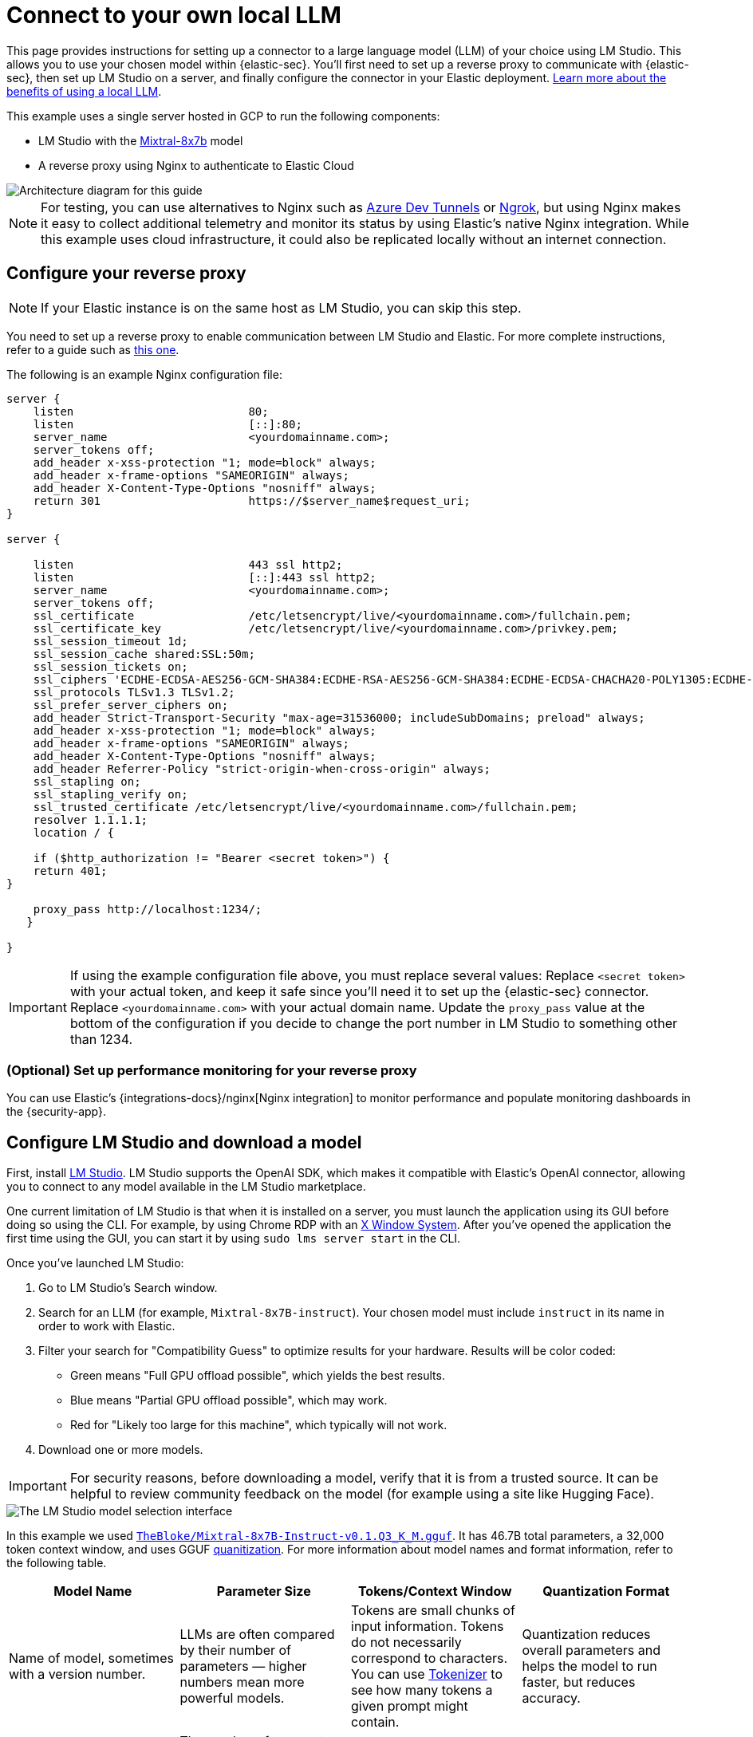 [[connect-to-byo-llm]]
= Connect to your own local LLM

:frontmatter-description: Set up a connector to LM Studio so you can use a local model with AI Assistant.
:frontmatter-tags-products: [security]
:frontmatter-tags-content-type: [guide]
:frontmatter-tags-user-goals: [get-started]

This page provides instructions for setting up a connector to a large language model (LLM) of your choice using LM Studio. This allows you to use your chosen model within {elastic-sec}. You'll first need to set up a reverse proxy to communicate with {elastic-sec}, then set up LM Studio on a server, and finally configure the connector in your Elastic deployment. https://www.elastic.co/blog/ai-assistant-locally-hosted-models[Learn more about the benefits of using a local LLM].

This example uses a single server hosted in GCP to run the following components:

* LM Studio with the https://mistral.ai/technology/#models[Mixtral-8x7b] model
* A reverse proxy using Nginx to authenticate to Elastic Cloud

image::images/lms-studio-arch-diagram.png[Architecture diagram for this guide]

NOTE: For testing, you can use alternatives to Nginx such as https://learn.microsoft.com/en-us/azure/developer/dev-tunnels/overview[Azure Dev Tunnels] or https://ngrok.com/[Ngrok], but using Nginx makes it easy to collect additional telemetry and monitor its status by using Elastic's native Nginx integration. While this example uses cloud infrastructure, it could also be replicated locally without an internet connection.

[discrete]
== Configure your reverse proxy

NOTE: If your Elastic instance is on the same host as LM Studio, you can skip this step.

You need to set up a reverse proxy to enable communication between LM Studio and Elastic. For more complete instructions, refer to a guide such as https://www.digitalocean.com/community/tutorials/how-to-configure-nginx-as-a-reverse-proxy-on-ubuntu-22-04[this one].

The following is an example Nginx configuration file:

[source,txt]
--------------------------------------------------
server {
    listen                          80;
    listen                          [::]:80;
    server_name                     <yourdomainname.com>;
    server_tokens off;
    add_header x-xss-protection "1; mode=block" always;
    add_header x-frame-options "SAMEORIGIN" always;
    add_header X-Content-Type-Options "nosniff" always;
    return 301                      https://$server_name$request_uri;
}

server {

    listen                          443 ssl http2;
    listen                          [::]:443 ssl http2;
    server_name                     <yourdomainname.com>;
    server_tokens off;
    ssl_certificate                 /etc/letsencrypt/live/<yourdomainname.com>/fullchain.pem;
    ssl_certificate_key             /etc/letsencrypt/live/<yourdomainname.com>/privkey.pem;
    ssl_session_timeout 1d;
    ssl_session_cache shared:SSL:50m;
    ssl_session_tickets on;
    ssl_ciphers 'ECDHE-ECDSA-AES256-GCM-SHA384:ECDHE-RSA-AES256-GCM-SHA384:ECDHE-ECDSA-CHACHA20-POLY1305:ECDHE-RSA-CHACHA20-POLY1305:ECDHE-ECDSA-AES128-GCM-SHA256:ECDHE-RSA-AES128-GCM-SHA256';
    ssl_protocols TLSv1.3 TLSv1.2;
    ssl_prefer_server_ciphers on;
    add_header Strict-Transport-Security "max-age=31536000; includeSubDomains; preload" always;
    add_header x-xss-protection "1; mode=block" always;
    add_header x-frame-options "SAMEORIGIN" always;
    add_header X-Content-Type-Options "nosniff" always;
    add_header Referrer-Policy "strict-origin-when-cross-origin" always;
    ssl_stapling on;
    ssl_stapling_verify on;
    ssl_trusted_certificate /etc/letsencrypt/live/<yourdomainname.com>/fullchain.pem;
    resolver 1.1.1.1;
    location / {
          
    if ($http_authorization != "Bearer <secret token>") {
    return 401;
}                            

    proxy_pass http://localhost:1234/;
   }

}
--------------------------------------------------

IMPORTANT: If using the example configuration file above, you must replace several values: Replace `<secret token>` with your actual token, and keep it safe since you'll need it to set up the {elastic-sec} connector. Replace `<yourdomainname.com>` with your actual domain name. Update the `proxy_pass` value at the bottom of the configuration if you decide to change the port number in LM Studio to something other than 1234.

[discrete]
=== (Optional) Set up performance monitoring for your reverse proxy
You can use Elastic's {integrations-docs}/nginx[Nginx integration] to monitor performance and populate monitoring dashboards in the {security-app}.

[discrete]
== Configure LM Studio and download a model

First, install https://lmstudio.ai/[LM Studio]. LM Studio supports the OpenAI SDK, which makes it compatible with Elastic's OpenAI connector, allowing you to connect to any model available in the LM Studio marketplace.

One current limitation of LM Studio is that when it is installed on a server, you must launch the application using its GUI before doing so using the CLI. For example, by using Chrome RDP with an https://cloud.google.com/architecture/chrome-desktop-remote-on-compute-engine[X Window System]. After you've opened the application the first time using the GUI, you can start it by using `sudo lms server start` in the CLI. 

Once you've launched LM Studio: 

1. Go to LM Studio's Search window.
2. Search for an LLM (for example, `Mixtral-8x7B-instruct`). Your chosen model must include `instruct` in its name in order to work with Elastic.
3. Filter your search for "Compatibility Guess" to optimize results for your hardware. Results will be color coded:
    * Green means "Full GPU offload possible", which yields the best results.
    * Blue means "Partial GPU offload possible", which may work.
    * Red for "Likely too large for this machine", which typically will not work.
4. Download one or more models.

IMPORTANT: For security reasons, before downloading a model, verify that it is from a trusted source. It can be helpful to review community feedback on the model (for example using a site like Hugging Face).  

image::images/lms-model-select.png[The LM Studio model selection interface]

In this example we used https://huggingface.co/TheBloke/Mixtral-8x7B-Instruct-v0.1-GGUF[`TheBloke/Mixtral-8x7B-Instruct-v0.1.Q3_K_M.gguf`]. It has 46.7B total parameters, a 32,000 token context window, and uses GGUF https://huggingface.co/docs/transformers/main/en/quantization/overview[quanitization]. For more information about model names and format information, refer to the following table.

[cols="1,1,1,1", options="header"]
|===
| Model Name | Parameter Size | Tokens/Context Window | Quantization Format
| Name of model, sometimes with a version number.
| LLMs are often compared by their number of parameters — higher numbers mean more powerful models.
| Tokens are small chunks of input information. Tokens do not necessarily correspond to characters. You can use https://platform.openai.com/tokenizer[Tokenizer] to see how many tokens a given prompt might contain.
| Quantization reduces overall parameters and helps the model to run faster, but reduces accuracy.
| Examples: Llama, Mistral, Phi-3, Falcon.
| The number of parameters is a measure of the size and the complexity of the model. The more parameters a model has, the more data it can process, learn from, generate, and predict.
| The context window defines how much information the model can process at once. If the number of input tokens exceeds this limit, input gets truncated.
| Specific formats for quantization vary, most models now support GPU rather than CPU offloading.
|===

[discrete]
== Load a model in LM Studio 

After downloading a model, load it in LM Studio using the GUI or LM Studio's https://lmstudio.ai/blog/lms[CLI tool].

[discrete]
=== Option 1: load a model using the CLI (Recommended)

It is a best practice to download models from the marketplace using the GUI, and then load or unload them using the CLI. The GUI allows you to search for models, whereas the CLI only allows you to import specific paths, but the CLI provides a good interface for loading and unloading.

Use the following commands in your CLI:

1. Verify LM Studio is installed: `lms`
2. Check LM Studio's status: `lms status`
3. List all downloaded models: `lms ls`
4. Load a model: `lms load`

image::images/lms-cli-welcome.png[The CLI interface during execution of initial LM Studio commands]

After the model loads, you should see a `Model loaded successfully` message in the CLI.

image::images/lms-studio-model-loaded-msg.png[The CLI message that appears after a model loads]

To verify which model is loaded, use the `lms ps` command.

image::images/lms-ps-command.png[The CLI message that appears after running lms ps]

If your model uses NVIDIA drivers, you can check the GPU performance with the `sudo nvidia-smi` command.

[discrete]
=== Option 2: load a model using the GUI

Refer to the following video to see how to load a model using LM Studio's GUI. You can change the **port** setting, which is referenced in the Nginx configuration file. Note that the **GPU offload** was set to **Max**.

=======
++++
<script type="text/javascript" async src="https://play.vidyard.com/embed/v4.js"></script>
<img
  style="width: 100%; margin: auto; display: block;"
  class="vidyard-player-embed"
  src="https://play.vidyard.com/FMx2wxGQhquWPVhGQgjkyM.jpg"
  data-uuid="FMx2wxGQhquWPVhGQgjkyM"
  data-v="4"
  data-type="inline"
/>
</br>
++++
=======

[discrete]
== (Optional) Collect logs using Elastic's Custom Logs integration

You can monitor the performance of the host running LM Studio using Elastic's {integrations-docs}/log[Custom Logs integration]. This can also help with troubleshooting. Note that the default path for LM Studio logs is `/tmp/lmstudio-server-log.txt`, as in the following screenshot:

image::images/lms-custom-logs-config.png[The configuration window for the custom logs integration]

[discrete]
== Configure the connector in your Elastic deployment

Finally, configure the connector:

1. Log in to your Elastic deployment.
2. Find the **Connectors** page in the navigation menu or use the {kibana-ref}/introduction.html#kibana-navigation-search[global search field]. Then click **Create Connector**, and select **OpenAI**. The OpenAI connector enables this use case because LM Studio uses the OpenAI SDK.
3. Name your connector to help keep track of the model version you are using.
4. Under **Select an OpenAI provider**, select **Other (OpenAI Compatible Service)**.
5. Under **URL**, enter the domain name specified in your Nginx configuration file, followed by `/v1/chat/completions`.
6. Under **Default model**, enter `local-model`.
7. Under **API key**, enter the secret token specified in your Nginx configuration file.
8. Click **Save**.

image::images/lms-edit-connector.png[The Edit connector page in the {security-app}, with appropriate values populated]

Setup is now complete. You can use the model you've loaded in LM Studio to power Elastic's generative AI features. You can test a variety of models as you interact with AI Assistant to see what works best without having to update your connector. 

NOTE: While local models work well for <<security-assistant, AI Assistant>>, we recommend you use one of <<llm-performance-matrix, these models>> for interacting with <<attack-discovery, Attack discovery>>. As local models become more performant over time, this is likely to change. 
